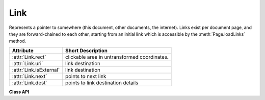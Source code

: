 .. _Link:

================
Link
================
Represents a pointer to somewhere (this document, other documents, the internet). Links exist per document page, and they are forward-chained to each other, starting from an initial link which is accessible by the :meth:`Page.loadLinks` method.


========================= ============================================
**Attribute**             **Short Description**
========================= ============================================
:attr:`Link.rect`         clickable area in untransformed coordinates.
:attr:`Link.uri`          link destination
:attr:`Link.isExternal`   link destination
:attr:`Link.next`         points to next link
:attr:`Link.dest`         points to link destination details
========================= ============================================

**Class API**

.. class:: Link

   .. attribute:: rect

      The area that can be clicked in untransformed coordinates.

      :rtype: :ref:`Rect`

   .. attribute:: isExternal

      A bool specifying whether the link target is outside (``True``) of the current document.

      :rtype: bool

   .. attribute:: uri

      A string specifying the link target. The meaning of this property should be evaluated in conjunction with property ``isExternal``. The value may be ``None``, in which case ``isExternal == False``. If ``uri`` starts with ``file://``, ``mailto:``, or an internet resource name, ``isExternal`` is ``True``. In all other cases ``isExternal == False`` and ``uri`` points to an internal location. In case of PDF documents, this should either be ``#nnnn`` to indicate a 1-based (!) page number ``nnnn``, or a named location. The format varies for other document types, e.g. ``uri = '../FixedDoc.fdoc#PG_2_LNK_1'`` for page number 2 (1-based) in an XPS document.

      :rtype: str

   .. attribute:: next

      The next ``Link`` or ``None``

      :rtype: ``Link``

   .. attribute:: dest

      The link destination details object.

      :rtype: :ref:`linkDest`
